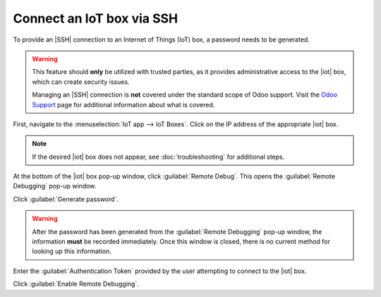 ==========================
Connect an IoT box via SSH
==========================

.. |iot| replace:: :abbr:`IoT (Internet of Things)`
.. |SSH| replace:: :abbr:`SSH (secure shell protocol)`

To provide an |SSH| connection to an Internet of Things (IoT) box, a password needs to be generated.

.. warning::
   This feature should **only** be utilized with trusted parties, as it provides administrative
   access to the |iot| box, which can create security issues.

   Managing an |SSH| connection is **not** covered under the standard scope of Odoo support. Visit
   the `Odoo Support <https://www.odoo.com/help>`_ page for additional information about what is
   covered.

First, navigate to the :menuselection:`IoT app --> IoT Boxes`. Click on the IP address of the
appropriate |iot| box.

.. note::
   If the desired |iot| box does not appear, see :doc:`troubleshooting` for additional steps.

At the bottom of the |iot| box pop-up window, click :guilabel:`Remote Debug`. This opens the
:guilabel:`Remote Debugging` pop-up window.

.. image:: ssh_connect/ssh-generate-password.png
   :align: center
   :alt: The Remote Debugging password generation window.

Click :guilabel:`Generate password`.

.. warning::
   After the password has been generated from the :guilabel:`Remote Debugging` pop-up window, the
   information **must** be recorded immediately. Once this window is closed, there is no current
   method for looking up this information.

Enter the :guilabel:`Authentication Token` provided by the user attempting to connect to the |iot|
box.

Click :guilabel:`Enable Remote Debugging`.

.. seealso::
   - :doc:`connect`
   - :doc:`troubleshooting`
   - :doc:`updating_iot`
